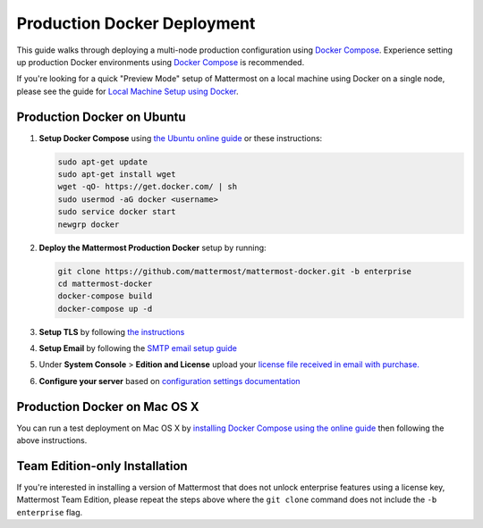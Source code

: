 ..  _docker-local-machine:

Production Docker Deployment 
==============================

This guide walks through deploying a multi-node production configuration using `Docker Compose <https://docs.docker.com/compose/>`_. Experience setting up production Docker environments using `Docker Compose <https://docs.docker.com/compose/>`_ is recommended. 

If you're looking for a quick "Preview Mode" setup of Mattermost on a local machine using Docker on a single node, please see the guide for `Local Machine Setup using Docker <http://docs.mattermost.com/install/docker-local-machine.html>`_. 

Production Docker on Ubuntu 
----------------------------------------------------

1. **Setup Docker Compose** using `the Ubuntu online guide <https://docs.docker.com/installation/ubuntulinux/>`_ or these instructions: 

   .. code:: bash

       sudo apt-get update
       sudo apt-get install wget
       wget -qO- https://get.docker.com/ | sh
       sudo usermod -aG docker <username>
       sudo service docker start
       newgrp docker

2. **Deploy the Mattermost Production Docker** setup by running: 

   .. code:: bash

       git clone https://github.com/mattermost/mattermost-docker.git -b enterprise
       cd mattermost-docker
       docker-compose build
       docker-compose up -d

3. **Setup TLS** by following `the instructions <https://github.com/mattermost/mattermost-docker#install-with-ssl-certificate>`_

4. **Setup Email** by following the `SMTP email setup guide <http://docs.mattermost.com/install/smtp-email-setup.html>`_ 

5. Under **System Console** > **Edition and License** upload your `license file received in email with purchase. <https://about.mattermost.com/pricing/>`_

6. **Configure your server** based on `configuration settings documentation <http://docs.mattermost.com/administration/config-settings.html>`_

Production Docker on Mac OS X 
------------------------------

You can run a test deployment on Mac OS X by `installing Docker Compose using the online guide <http://docs.docker.com/installation/mac/>`_ then following the above instructions. 

Team Edition-only Installation 
------------------------------

If you're interested in installing a version of Mattermost that does not unlock enterprise features using a license key, Mattermost Team Edition, please repeat the steps above where the ``git clone`` command does not include the ``-b enterprise`` flag. 
